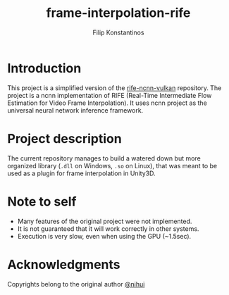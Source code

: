 #+Title: frame-interpolation-rife
#+Author: Filip Konstantinos
#+Email: filipconstantinos@gmail.com

* Introduction
This project is a simplified version of the [[https://github.com/nihui/rife-ncnn-vulkan][rife-ncnn-vulkan]] repository. The
project is a ncnn implementation of RIFE (Real-Time Intermediate Flow Estimation
for Video Frame Interpolation). It uses ncnn project as the universal neural
network inference framework.

* Project description
The current repository manages to build a watered down but more organized
library (=.dll= on Windows, =.so= on Linux), that was meant to be used as a plugin
for frame interpolation in Unity3D.

* Note to self
- Many features of the original project were not implemented.
- It is not guaranteed that it will work correctly in other systems.
- Execution is very slow, even when using the GPU (~1.5sec).

* Acknowledgments
Copyrights belong to the original author [[https://github.com/nihui][@nihui]]

